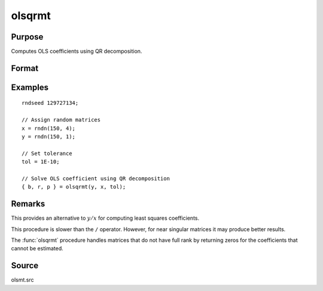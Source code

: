 
olsqrmt
==============================================

Purpose
----------------

Computes OLS coefficients using QR decomposition.

Format
----------------
.. function:: b = olsqrmt(depvars indepvars, tol)

    :param depvar: dependent variable
    :type depvar: Nx1 vector

    :param indepvars: independent variables
    :type indepvars: NxP matrix

    :param tol: the tolerance for testing if diagonal elements are approaching zero.
        The default value is 10-14.
    :type tol: scalar

    :return b: least squares estimates of
        regression of *depvar* on *indepvars*. If *indepvars* does not have full
        rank, then the coefficients that cannot be
        estimated will be zero.

    :rtype b: Px1 vector

Examples
----------------

::

            rndseed 129727134;

            // Assign random matrices
            x = rndn(150, 4);
            y = rndn(150, 1);

            // Set tolerance
            tol = 1E-10;

            // Solve OLS coefficient using QR decomposition
            { b, r, p } = olsqrmt(y, x, tol);

Remarks
-------

This provides an alternative to :math:`y/x` for computing least squares
coefficients.

This procedure is slower than the ``/`` operator. However, for near singular
matrices it may produce better results.

The :func:`olsqrmt` procedure handles matrices that do not have full rank by returning zeros
for the coefficients that cannot be estimated.

Source
------

olsmt.src

.. seealso:: Functions :func:`olsmt`, :func:`olsqr2`
